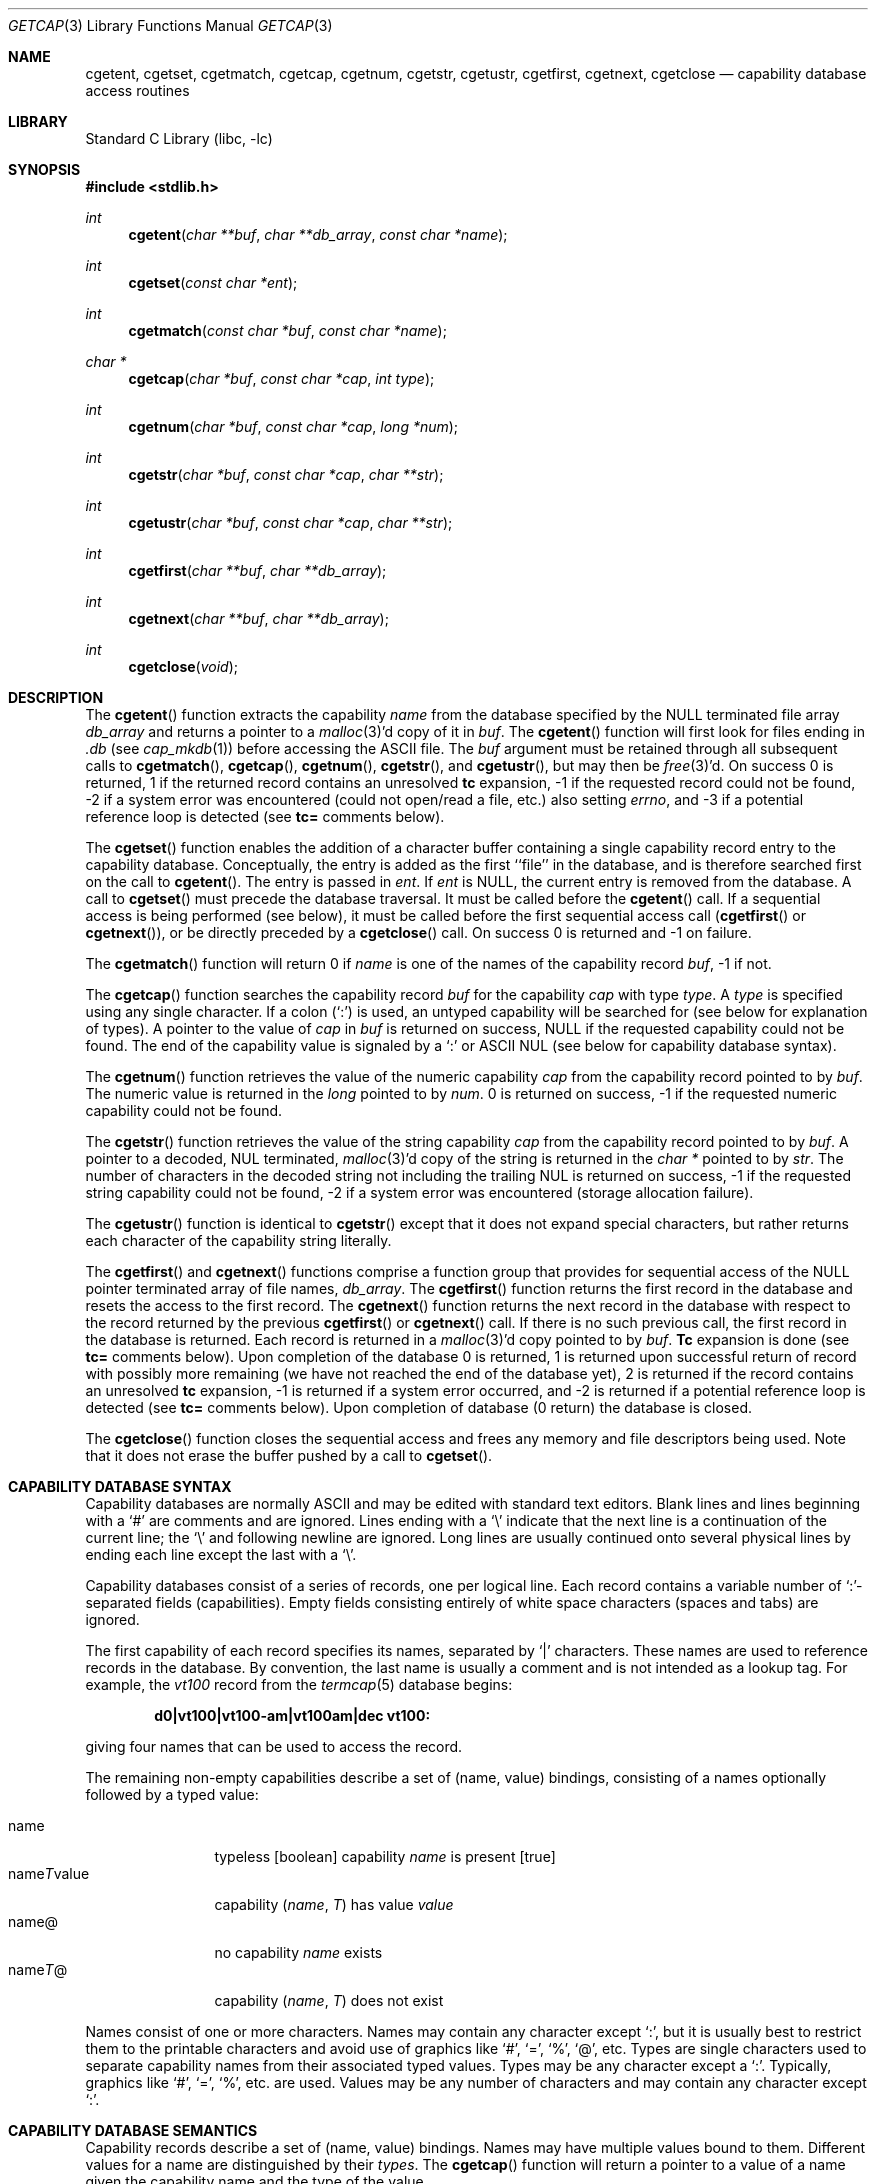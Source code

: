 .\" Copyright (c) 1992, 1993
.\"	The Regents of the University of California.  All rights reserved.
.\"
.\" This code is derived from software contributed to Berkeley by
.\" Casey Leedom of Lawrence Livermore National Laboratory.
.\"
.\" Redistribution and use in source and binary forms, with or without
.\" modification, are permitted provided that the following conditions
.\" are met:
.\" 1. Redistributions of source code must retain the above copyright
.\"    notice, this list of conditions and the following disclaimer.
.\" 2. Redistributions in binary form must reproduce the above copyright
.\"    notice, this list of conditions and the following disclaimer in the
.\"    documentation and/or other materials provided with the distribution.
.\" 4. Neither the name of the University nor the names of its contributors
.\"    may be used to endorse or promote products derived from this software
.\"    without specific prior written permission.
.\"
.\" THIS SOFTWARE IS PROVIDED BY THE REGENTS AND CONTRIBUTORS ``AS IS'' AND
.\" ANY EXPRESS OR IMPLIED WARRANTIES, INCLUDING, BUT NOT LIMITED TO, THE
.\" IMPLIED WARRANTIES OF MERCHANTABILITY AND FITNESS FOR A PARTICULAR PURPOSE
.\" ARE DISCLAIMED.  IN NO EVENT SHALL THE REGENTS OR CONTRIBUTORS BE LIABLE
.\" FOR ANY DIRECT, INDIRECT, INCIDENTAL, SPECIAL, EXEMPLARY, OR CONSEQUENTIAL
.\" DAMAGES (INCLUDING, BUT NOT LIMITED TO, PROCUREMENT OF SUBSTITUTE GOODS
.\" OR SERVICES; LOSS OF USE, DATA, OR PROFITS; OR BUSINESS INTERRUPTION)
.\" HOWEVER CAUSED AND ON ANY THEORY OF LIABILITY, WHETHER IN CONTRACT, STRICT
.\" LIABILITY, OR TORT (INCLUDING NEGLIGENCE OR OTHERWISE) ARISING IN ANY WAY
.\" OUT OF THE USE OF THIS SOFTWARE, EVEN IF ADVISED OF THE POSSIBILITY OF
.\" SUCH DAMAGE.
.\"
.\"	@(#)getcap.3	8.4 (Berkeley) 5/13/94
.\" $FreeBSD: src/lib/libc/gen/getcap.3,v 1.32 2010/10/08 12:40:16 uqs Exp $
.\"
.Dd March 22, 2002
.Dt GETCAP 3
.Os
.Sh NAME
.Nm cgetent ,
.Nm cgetset ,
.Nm cgetmatch ,
.Nm cgetcap ,
.Nm cgetnum ,
.Nm cgetstr ,
.Nm cgetustr ,
.Nm cgetfirst ,
.Nm cgetnext ,
.Nm cgetclose
.Nd capability database access routines
.Sh LIBRARY
.Lb libc
.Sh SYNOPSIS
.In stdlib.h
.Ft int
.Fn cgetent "char **buf" "char **db_array" "const char *name"
.Ft int
.Fn cgetset "const char *ent"
.Ft int
.Fn cgetmatch "const char *buf" "const char *name"
.Ft char *
.Fn cgetcap "char *buf" "const char *cap" "int type"
.Ft int
.Fn cgetnum "char *buf" "const char *cap" "long *num"
.Ft int
.Fn cgetstr "char *buf" "const char *cap" "char **str"
.Ft int
.Fn cgetustr "char *buf" "const char *cap" "char **str"
.Ft int
.Fn cgetfirst "char **buf" "char **db_array"
.Ft int
.Fn cgetnext "char **buf" "char **db_array"
.Ft int
.Fn cgetclose "void"
.Sh DESCRIPTION
The
.Fn cgetent
function extracts the capability
.Fa name
from the database specified by the
.Dv NULL
terminated file array
.Fa db_array
and returns a pointer to a
.Xr malloc 3 Ns \&'d
copy of it in
.Fa buf .
The
.Fn cgetent
function will first look for files ending in
.Pa .db
(see
.Xr cap_mkdb 1 )
before accessing the ASCII file.
The
.Fa buf
argument
must be retained through all subsequent calls to
.Fn cgetmatch ,
.Fn cgetcap ,
.Fn cgetnum ,
.Fn cgetstr ,
and
.Fn cgetustr ,
but may then be
.Xr free 3 Ns \&'d .
On success 0 is returned, 1 if the returned
record contains an unresolved
.Ic tc
expansion,
\-1 if the requested record could not be found,
\-2 if a system error was encountered (could not open/read a file, etc.) also
setting
.Va errno ,
and \-3 if a potential reference loop is detected (see
.Ic tc=
comments below).
.Pp
The
.Fn cgetset
function enables the addition of a character buffer containing a single capability
record entry
to the capability database.
Conceptually, the entry is added as the first ``file'' in the database, and
is therefore searched first on the call to
.Fn cgetent .
The entry is passed in
.Fa ent .
If
.Fa ent
is
.Dv NULL ,
the current entry is removed from the database.
A call to
.Fn cgetset
must precede the database traversal.
It must be called before the
.Fn cgetent
call.
If a sequential access is being performed (see below), it must be called
before the first sequential access call
.Fn ( cgetfirst
or
.Fn cgetnext ) ,
or be directly preceded by a
.Fn cgetclose
call.
On success 0 is returned and \-1 on failure.
.Pp
The
.Fn cgetmatch
function will return 0 if
.Fa name
is one of the names of the capability record
.Fa buf ,
\-1 if
not.
.Pp
The
.Fn cgetcap
function searches the capability record
.Fa buf
for the capability
.Fa cap
with type
.Fa type .
A
.Fa type
is specified using any single character.
If a colon (`:') is used, an
untyped capability will be searched for (see below for explanation of
types).
A pointer to the value of
.Fa cap
in
.Fa buf
is returned on success,
.Dv NULL
if the requested capability could not be
found.
The end of the capability value is signaled by a `:' or
.Tn ASCII
.Dv NUL
(see below for capability database syntax).
.Pp
The
.Fn cgetnum
function retrieves the value of the numeric capability
.Fa cap
from the capability record pointed to by
.Fa buf .
The numeric value is returned in the
.Ft long
pointed to by
.Fa num .
0 is returned on success, \-1 if the requested numeric capability could not
be found.
.Pp
The
.Fn cgetstr
function retrieves the value of the string capability
.Fa cap
from the capability record pointed to by
.Fa buf .
A pointer to a decoded,
.Dv NUL
terminated,
.Xr malloc 3 Ns \&'d
copy of the string is returned in the
.Ft char *
pointed to by
.Fa str .
The number of characters in the decoded string not including the trailing
.Dv NUL
is returned on success, \-1 if the requested string capability could not
be found, \-2 if a system error was encountered (storage allocation
failure).
.Pp
The
.Fn cgetustr
function is identical to
.Fn cgetstr
except that it does not expand special characters, but rather returns each
character of the capability string literally.
.Pp
The
.Fn cgetfirst
and
.Fn cgetnext
functions comprise a function group that provides for sequential
access of the
.Dv NULL
pointer terminated array of file names,
.Fa db_array .
The
.Fn cgetfirst
function returns the first record in the database and resets the access
to the first record.
The
.Fn cgetnext
function returns the next record in the database with respect to the
record returned by the previous
.Fn cgetfirst
or
.Fn cgetnext
call.
If there is no such previous call, the first record in the database is
returned.
Each record is returned in a
.Xr malloc 3 Ns \&'d
copy pointed to by
.Fa buf .
.Ic Tc
expansion is done (see
.Ic tc=
comments below).
Upon completion of the database 0 is returned, 1 is returned upon successful
return of record with possibly more remaining (we have not reached the end of
the database yet), 2 is returned if the record contains an unresolved
.Ic tc
expansion, \-1 is returned if a system error occurred, and \-2
is returned if a potential reference loop is detected (see
.Ic tc=
comments below).
Upon completion of database (0 return) the database is closed.
.Pp
The
.Fn cgetclose
function closes the sequential access and frees any memory and file descriptors
being used.
Note that it does not erase the buffer pushed by a call to
.Fn cgetset .
.Sh CAPABILITY DATABASE SYNTAX
Capability databases are normally
.Tn ASCII
and may be edited with standard
text editors.
Blank lines and lines beginning with a `#' are comments
and are ignored.
Lines ending with a `\|\e' indicate that the next line
is a continuation of the current line; the `\|\e' and following newline
are ignored.
Long lines are usually continued onto several physical
lines by ending each line except the last with a `\|\e'.
.Pp
Capability databases consist of a series of records, one per logical
line.
Each record contains a variable number of `:'-separated fields
(capabilities).
Empty fields consisting entirely of white space
characters (spaces and tabs) are ignored.
.Pp
The first capability of each record specifies its names, separated by `|'
characters.
These names are used to reference records in the database.
By convention, the last name is usually a comment and is not intended as
a lookup tag.
For example, the
.Em vt100
record from the
.Xr termcap 5
database begins:
.Pp
.Dl "d0\||\|vt100\||\|vt100-am\||\|vt100am\||\|dec vt100:"
.Pp
giving four names that can be used to access the record.
.Pp
The remaining non-empty capabilities describe a set of (name, value)
bindings, consisting of a names optionally followed by a typed value:
.Pp
.Bl -tag -width "nameTvalue" -compact
.It name
typeless [boolean] capability
.Em name No "is present [true]"
.It name Ns Em \&T Ns value
capability
.Pq Em name , \&T
has value
.Em value
.It name@
no capability
.Em name No exists
.It name Ns Em T Ns \&@
capability
.Pq Em name , T
does not exist
.El
.Pp
Names consist of one or more characters.
Names may contain any character
except `:', but it is usually best to restrict them to the printable
characters and avoid use of graphics like `#', `=', `%', `@', etc.
Types
are single characters used to separate capability names from their
associated typed values.
Types may be any character except a `:'.
Typically, graphics like `#', `=', `%', etc.\& are used.
Values may be any
number of characters and may contain any character except `:'.
.Sh CAPABILITY DATABASE SEMANTICS
Capability records describe a set of (name, value) bindings.
Names may
have multiple values bound to them.
Different values for a name are
distinguished by their
.Fa types .
The
.Fn cgetcap
function will return a pointer to a value of a name given the capability
name and the type of the value.
.Pp
The types `#' and `=' are conventionally used to denote numeric and
string typed values, but no restriction on those types is enforced.
The
functions
.Fn cgetnum
and
.Fn cgetstr
can be used to implement the traditional syntax and semantics of `#'
and `='.
Typeless capabilities are typically used to denote boolean objects with
presence or absence indicating truth and false values respectively.
This interpretation is conveniently represented by:
.Pp
.Dl "(getcap(buf, name, ':') != NULL)"
.Pp
A special capability,
.Ic tc= name ,
is used to indicate that the record specified by
.Fa name
should be substituted for the
.Ic tc
capability.
.Ic Tc
capabilities may interpolate records which also contain
.Ic tc
capabilities and more than one
.Ic tc
capability may be used in a record.
A
.Ic tc
expansion scope (i.e., where the argument is searched for) contains the
file in which the
.Ic tc
is declared and all subsequent files in the file array.
.Pp
When a database is searched for a capability record, the first matching
record in the search is returned.
When a record is scanned for a
capability, the first matching capability is returned; the capability
.Ic :nameT@:
will hide any following definition of a value of type
.Em T
for
.Fa name ;
and the capability
.Ic :name@:
will prevent any following values of
.Fa name
from being seen.
.Pp
These features combined with
.Ic tc
capabilities can be used to generate variations of other databases and
records by either adding new capabilities, overriding definitions with new
definitions, or hiding following definitions via `@' capabilities.
.Sh EXAMPLES
.Bd -unfilled -offset indent
example\||\|an example of binding multiple values to names:\e
	:foo%bar:foo^blah:foo@:\e
	:abc%xyz:abc^frap:abc$@:\e
	:tc=more:
.Ed
.Pp
The capability foo has two values bound to it (bar of type `%' and blah of
type `^') and any other value bindings are hidden.
The capability abc
also has two values bound but only a value of type `$' is prevented from
being defined in the capability record more.
.Bd -unfilled -offset indent
file1:
 	new\||\|new_record\||\|a modification of "old":\e
		:fript=bar:who-cares@:tc=old:blah:tc=extensions:
file2:
	old\||\|old_record\||\|an old database record:\e
		:fript=foo:who-cares:glork#200:
.Ed
.Pp
The records are extracted by calling
.Fn cgetent
with file1 preceding file2.
In the capability record new in file1, fript=bar overrides the definition
of fript=foo interpolated from the capability record old in file2,
who-cares@ prevents the definition of any who-cares definitions in old
from being seen, glork#200 is inherited from old, and blah and anything
defined by the record extensions is added to those definitions in old.
Note that the position of the fript=bar and who-cares@ definitions before
tc=old is important here.
If they were after, the definitions in old
would take precedence.
.Sh CGETNUM AND CGETSTR SYNTAX AND SEMANTICS
Two types are predefined by
.Fn cgetnum
and
.Fn cgetstr :
.Pp
.Bl -tag -width "nameXnumber" -compact
.It Em name Ns \&# Ns Em number
numeric capability
.Em name
has value
.Em number
.It Em name Ns = Ns Em string
string capability
.Em name
has value
.Em string
.It Em name Ns \&#@
the numeric capability
.Em name
does not exist
.It Em name Ns \&=@
the string capability
.Em name
does not exist
.El
.Pp
Numeric capability values may be given in one of three numeric bases.
If the number starts with either
.Ql 0x
or
.Ql 0X
it is interpreted as a hexadecimal number (both upper and lower case a-f
may be used to denote the extended hexadecimal digits).
Otherwise, if the number starts with a
.Ql 0
it is interpreted as an octal number.
Otherwise the number is interpreted as a decimal number.
.Pp
String capability values may contain any character.
Non-printable
.Dv ASCII
codes, new lines, and colons may be conveniently represented by the use
of escape sequences:
.Bl -column "\e\|X,X\e\|X" "(ASCII octal nnn)"
^X	('X' & 037)	control-X
\e\|b, \e\|B	(ASCII 010)	backspace
\e\|t, \e\|T	(ASCII 011)	tab
\e\|n, \e\|N	(ASCII 012)	line feed (newline)
\e\|f, \e\|F	(ASCII 014)	form feed
\e\|r, \e\|R	(ASCII 015)	carriage return
\e\|e, \e\|E	(ASCII 027)	escape
\e\|c, \e\|C	(:)	colon
\e\|\e	(\e\|)	back slash
\e\|^	(^)	caret
\e\|nnn	(ASCII octal nnn)
.El
.Pp
A `\|\e' may be followed by up to three octal digits directly specifies
the numeric code for a character.
The use of
.Tn ASCII
.Dv NUL Ns s ,
while easily
encoded, causes all sorts of problems and must be used with care since
.Dv NUL Ns s
are typically used to denote the end of strings; many applications
use `\e\|200' to represent a
.Dv NUL .
.Sh DIAGNOSTICS
The
.Fn cgetent ,
.Fn cgetset ,
.Fn cgetmatch ,
.Fn cgetnum ,
.Fn cgetstr ,
.Fn cgetustr ,
.Fn cgetfirst ,
and
.Fn cgetnext
functions
return a value greater than or equal to 0 on success and a value less
than 0 on failure.
The
.Fn cgetcap
function returns a character pointer on success and a
.Dv NULL
on failure.
.Pp
The
.Fn cgetent ,
and
.Fn cgetset
functions may fail and set
.Va errno
for any of the errors specified for the library functions:
.Xr fopen 3 ,
.Xr fclose 3 ,
.Xr open 2 ,
and
.Xr close 2 .
.Pp
The
.Fn cgetent ,
.Fn cgetset ,
.Fn cgetstr ,
and
.Fn cgetustr
functions
may fail and set
.Va errno
as follows:
.Bl -tag -width Er
.It Bq Er ENOMEM
No memory to allocate.
.El
.Sh SEE ALSO
.Xr cap_mkdb 1 ,
.Xr malloc 3
.Sh BUGS
Colons (`:') cannot be used in names, types, or values.
.Pp
There are no checks for
.Ic tc Ns = Ns Ic name
loops in
.Fn cgetent .
.Pp
The buffer added to the database by a call to
.Fn cgetset
is not unique to the database but is rather prepended to any database used.
